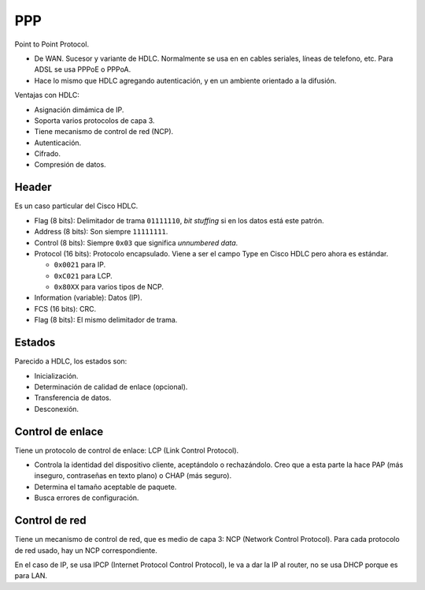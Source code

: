 PPP
===

Point to Point Protocol.

- De WAN. Sucesor y variante de HDLC. Normalmente se usa en en cables seriales,
  líneas de telefono, etc. Para ADSL se usa PPPoE o PPPoA.

- Hace lo mismo que HDLC agregando autenticación, y en un ambiente orientado a
  la difusión.

Ventajas con HDLC:

- Asignación dimámica de IP.

- Soporta varios protocolos de capa 3.

- Tiene mecanismo de control de red (NCP).

- Autenticación.

- Cifrado.

- Compresión de datos.

Header
------

Es un caso particular del Cisco HDLC.

- Flag (8 bits): Delimitador de trama ``01111110``, *bit stuffing* si en los
  datos está este patrón.

- Address (8 bits): Son siempre ``11111111``.

- Control (8 bits): Siempre ``0x03`` que significa *unnumbered data*.

- Protocol (16 bits): Protocolo encapsulado. Viene a ser el campo Type en Cisco
  HDLC pero ahora es estándar.

  - ``0x0021`` para IP.

  - ``0xC021`` para LCP.

  - ``0x80XX`` para varios tipos de NCP.

- Information (variable): Datos (IP).

- FCS (16 bits): CRC.

- Flag (8 bits): El mismo delimitador de trama.

Estados
-------

.. image:: ./estados_ppp.png
   :width: 70%

Parecido a HDLC, los estados son:

- Inicialización.

- Determinación de calidad de enlace (opcional).

- Transferencia de datos.

- Desconexión.

Control de enlace
-----------------

Tiene un protocolo de control de enlace: LCP (Link Control Protocol).

- Controla la identidad del dispositivo cliente, aceptándolo o rechazándolo.
  Creo que a esta parte la hace PAP (más inseguro, contraseñas en texto plano) o
  CHAP (más seguro).

- Determina el tamaño aceptable de paquete.

- Busca errores de configuración.

Control de red
--------------

Tiene un mecanismo de control de red, que es medio de capa 3: NCP (Network
Control Protocol). Para cada protocolo de red usado, hay un NCP correspondiente.

En el caso de IP, se usa IPCP (Internet Protocol Control Protocol), le va a dar
la IP al router, no se usa DHCP porque es para LAN.

